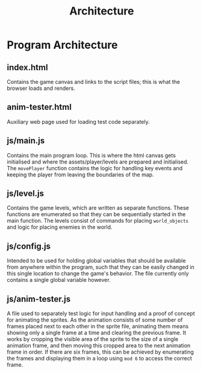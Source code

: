 #+title: Architecture

#+OPTIONS: author:nil
#+OPTIONS: toc:nil
#+OPTIONS: \n:t
#+OPTIONS: num:2
#+LATEX_HEADER: \usepackage{helvet}
#+LATEX_HEADER: \renewcommand{\familydefault}{\sfdefault}


* Program Architecture
** index.html
Contains the game canvas and links to the script files; this is what the browser loads and renders.
** anim-tester.html
Auxiliary web page used for loading test code separately.
** js/main.js
Contains the main program loop. This is where the html canvas gets initialised and where the assets/player/levels are prepared and initialised. The ~movePlayer~ function contains the logic for handling key events and keeping the player from leaving the boundaries of the map.
** js/level.js
Contains the game levels, which are written as separate functions. These functions are enumerated so that they can be sequentially started in the main function. The levels consist of commands for placing ~world_objects~ and logic for placing enemies in the world.
** js/config.js
Intended to be used for holding global variables that should be available from anywhere within the program, such that they can be easily changed in this single location to change the game's behavior. The file currently only contains a single global variable however.
** js/anim-tester.js
A file used to separately test logic for input handling and a proof of concept for animating the sprites. As the animation consists of some number of frames placed next to each other in the sprite file, animating them means showing only a single frame at a time and clearing the previous frame. It works by cropping the visible area of the sprite to the size of a single animation frame, and then moving this cropped area to the next animation frame in order. If there are six frames, this can be achieved by enumerating the frames and displaying them in a loop using ~mod 6~ to access the correct frame.
